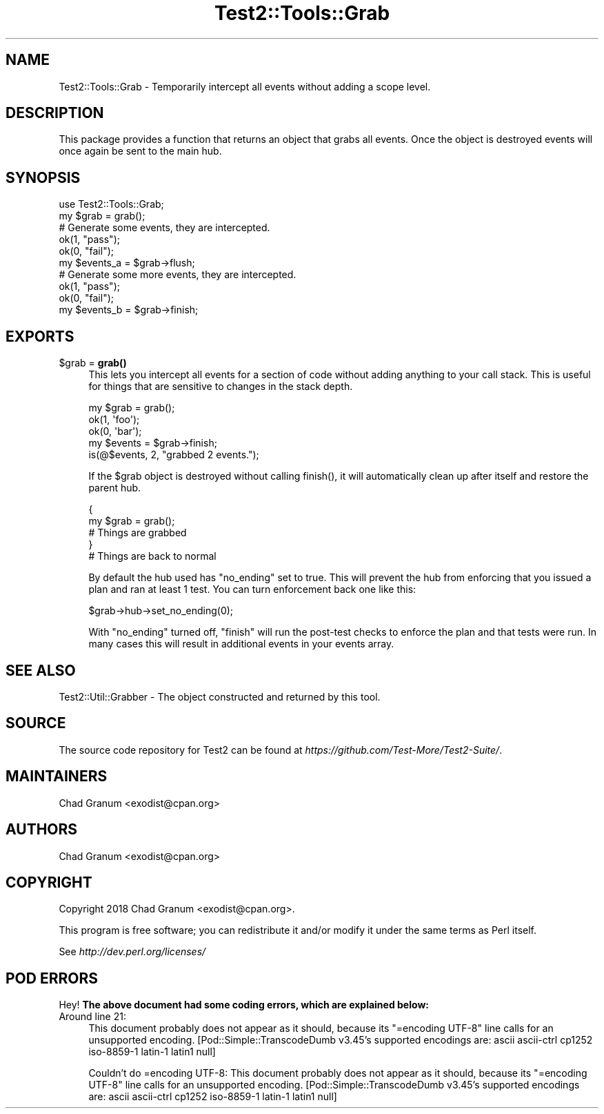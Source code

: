 .\" Automatically generated by Pod::Man 5.0102 (Pod::Simple 3.45)
.\"
.\" Standard preamble:
.\" ========================================================================
.de Sp \" Vertical space (when we can't use .PP)
.if t .sp .5v
.if n .sp
..
.de Vb \" Begin verbatim text
.ft CW
.nf
.ne \\$1
..
.de Ve \" End verbatim text
.ft R
.fi
..
.\" \*(C` and \*(C' are quotes in nroff, nothing in troff, for use with C<>.
.ie n \{\
.    ds C` ""
.    ds C' ""
'br\}
.el\{\
.    ds C`
.    ds C'
'br\}
.\"
.\" Escape single quotes in literal strings from groff's Unicode transform.
.ie \n(.g .ds Aq \(aq
.el       .ds Aq '
.\"
.\" If the F register is >0, we'll generate index entries on stderr for
.\" titles (.TH), headers (.SH), subsections (.SS), items (.Ip), and index
.\" entries marked with X<> in POD.  Of course, you'll have to process the
.\" output yourself in some meaningful fashion.
.\"
.\" Avoid warning from groff about undefined register 'F'.
.de IX
..
.nr rF 0
.if \n(.g .if rF .nr rF 1
.if (\n(rF:(\n(.g==0)) \{\
.    if \nF \{\
.        de IX
.        tm Index:\\$1\t\\n%\t"\\$2"
..
.        if !\nF==2 \{\
.            nr % 0
.            nr F 2
.        \}
.    \}
.\}
.rr rF
.\" ========================================================================
.\"
.IX Title "Test2::Tools::Grab 3"
.TH Test2::Tools::Grab 3 2024-04-28 "perl v5.40.0" "Perl Programmers Reference Guide"
.\" For nroff, turn off justification.  Always turn off hyphenation; it makes
.\" way too many mistakes in technical documents.
.if n .ad l
.nh
.SH NAME
Test2::Tools::Grab \- Temporarily intercept all events without adding a scope
level.
.SH DESCRIPTION
.IX Header "DESCRIPTION"
This package provides a function that returns an object that grabs all events.
Once the object is destroyed events will once again be sent to the main hub.
.SH SYNOPSIS
.IX Header "SYNOPSIS"
.Vb 1
\&    use Test2::Tools::Grab;
\&
\&    my $grab = grab();
\&
\&    # Generate some events, they are intercepted.
\&    ok(1, "pass");
\&    ok(0, "fail");
\&
\&    my $events_a = $grab\->flush;
\&
\&    # Generate some more events, they are intercepted.
\&    ok(1, "pass");
\&    ok(0, "fail");
\&
\&    my $events_b = $grab\->finish;
.Ve
.SH EXPORTS
.IX Header "EXPORTS"
.ie n .IP "$grab = \fBgrab()\fR" 4
.el .IP "\f(CW$grab\fR = \fBgrab()\fR" 4
.IX Item "$grab = grab()"
This lets you intercept all events for a section of code without adding
anything to your call stack. This is useful for things that are sensitive to
changes in the stack depth.
.Sp
.Vb 3
\&    my $grab = grab();
\&        ok(1, \*(Aqfoo\*(Aq);
\&        ok(0, \*(Aqbar\*(Aq);
\&
\&    my $events = $grab\->finish;
\&
\&    is(@$events, 2, "grabbed 2 events.");
.Ve
.Sp
If the \f(CW$grab\fR object is destroyed without calling \f(CWfinish()\fR, it will
automatically clean up after itself and restore the parent hub.
.Sp
.Vb 5
\&    {
\&        my $grab = grab();
\&        # Things are grabbed
\&    }
\&    # Things are back to normal
.Ve
.Sp
By default the hub used has \f(CW\*(C`no_ending\*(C'\fR set to true. This will prevent the hub
from enforcing that you issued a plan and ran at least 1 test. You can turn
enforcement back one like this:
.Sp
.Vb 1
\&    $grab\->hub\->set_no_ending(0);
.Ve
.Sp
With \f(CW\*(C`no_ending\*(C'\fR turned off, \f(CW\*(C`finish\*(C'\fR will run the post-test checks to
enforce the plan and that tests were run. In many cases this will result in
additional events in your events array.
.SH "SEE ALSO"
.IX Header "SEE ALSO"
Test2::Util::Grabber \- The object constructed and returned by this tool.
.SH SOURCE
.IX Header "SOURCE"
The source code repository for Test2 can be found at
\&\fIhttps://github.com/Test\-More/Test2\-Suite/\fR.
.SH MAINTAINERS
.IX Header "MAINTAINERS"
.IP "Chad Granum <exodist@cpan.org>" 4
.IX Item "Chad Granum <exodist@cpan.org>"
.SH AUTHORS
.IX Header "AUTHORS"
.PD 0
.IP "Chad Granum <exodist@cpan.org>" 4
.IX Item "Chad Granum <exodist@cpan.org>"
.PD
.SH COPYRIGHT
.IX Header "COPYRIGHT"
Copyright 2018 Chad Granum <exodist@cpan.org>.
.PP
This program is free software; you can redistribute it and/or
modify it under the same terms as Perl itself.
.PP
See \fIhttp://dev.perl.org/licenses/\fR
.SH "POD ERRORS"
.IX Header "POD ERRORS"
Hey! \fBThe above document had some coding errors, which are explained below:\fR
.IP "Around line 21:" 4
.IX Item "Around line 21:"
This document probably does not appear as it should, because its "=encoding UTF\-8" line calls for an unsupported encoding.  [Pod::Simple::TranscodeDumb v3.45's supported encodings are: ascii ascii-ctrl cp1252 iso\-8859\-1 latin\-1 latin1 null]
.Sp
Couldn't do =encoding UTF\-8: This document probably does not appear as it should, because its "=encoding UTF\-8" line calls for an unsupported encoding.  [Pod::Simple::TranscodeDumb v3.45's supported encodings are: ascii ascii-ctrl cp1252 iso\-8859\-1 latin\-1 latin1 null]
